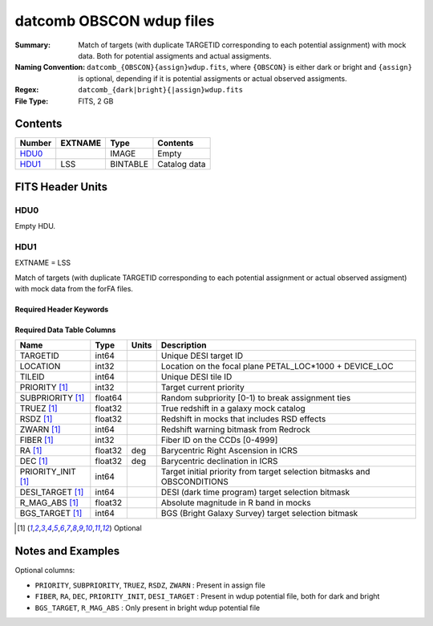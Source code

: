 =========================
datcomb OBSCON wdup files
=========================

:Summary: Match of targets (with duplicate TARGETID corresponding to each potential assignment) with mock data. Both for potential assigments and actual assigments. 
:Naming Convention: ``datcomb_{OBSCON}{assign}wdup.fits``, where ``{OBSCON}`` is either dark or bright and ``{assign}`` is optional, depending if it is potential assigments or actual observed assigments. 
:Regex: ``datcomb_{dark|bright}{|assign}wdup.fits``
:File Type: FITS, 2 GB



Contents
========

====== ======== ======== ===================
Number EXTNAME  Type     Contents
====== ======== ======== ===================
HDU0_           IMAGE    Empty
HDU1_  LSS      BINTABLE Catalog data
====== ======== ======== ===================


FITS Header Units
=================

HDU0
----

Empty HDU.

HDU1
----

EXTNAME = LSS

Match of targets (with duplicate TARGETID corresponding to each potential assignment or actual observed assigment) with mock data from the forFA files.

Required Header Keywords
~~~~~~~~~~~~~~~~~~~~~~~~

.. collapse:: Required Header Keywords Table

    .. rst-class:: keywords

    ======== ============= ==== =====================
    KEY      Example Value Type Comment
    ======== ============= ==== =====================
    NAXIS1   463           int  length of dimension 1
    NAXIS2   13947971      int  length of dimension 2
    DESIDR   dr1           str  DESI Data Release
    ======== ============= ==== =====================

Required Data Table Columns
~~~~~~~~~~~~~~~~~~~~~~~~~~~

.. rst-class:: columns

================== ======= ===== ===============================================================================================================================
Name               Type    Units Description
================== ======= ===== ===============================================================================================================================
TARGETID           int64         Unique DESI target ID
LOCATION           int32         Location on the focal plane PETAL_LOC*1000 + DEVICE_LOC
TILEID             int64         Unique DESI tile ID
PRIORITY [1]_      int32         Target current priority
SUBPRIORITY [1]_   float64       Random subpriority [0-1) to break assignment ties
TRUEZ [1]_         float32       True redshift in a galaxy mock catalog
RSDZ [1]_          float32       Redshift in mocks that includes RSD effects
ZWARN [1]_         int64         Redshift warning bitmask from Redrock
FIBER [1]_         int32         Fiber ID on the CCDs [0-4999]
RA [1]_            float32 deg   Barycentric Right Ascension in ICRS
DEC [1]_           float32 deg   Barycentric declination in ICRS
PRIORITY_INIT [1]_ int64         Target initial priority from target selection bitmasks and OBSCONDITIONS
DESI_TARGET [1]_   int64         DESI (dark time program) target selection bitmask
R_MAG_ABS [1]_     float32       Absolute magnitude in R band in mocks
BGS_TARGET [1]_    int64         BGS (Bright Galaxy Survey) target selection bitmask
================== ======= ===== ===============================================================================================================================

.. [1] Optional

Notes and Examples
==================

Optional columns:

* ``PRIORITY``, ``SUBPRIORITY``, ``TRUEZ``, ``RSDZ``, ``ZWARN`` : Present in assign file
* ``FIBER``, ``RA``, ``DEC``, ``PRIORITY_INIT``, ``DESI_TARGET`` : Present in wdup potential file, both for dark and bright
* ``BGS_TARGET``, ``R_MAG_ABS`` : Only present in bright wdup potential file

